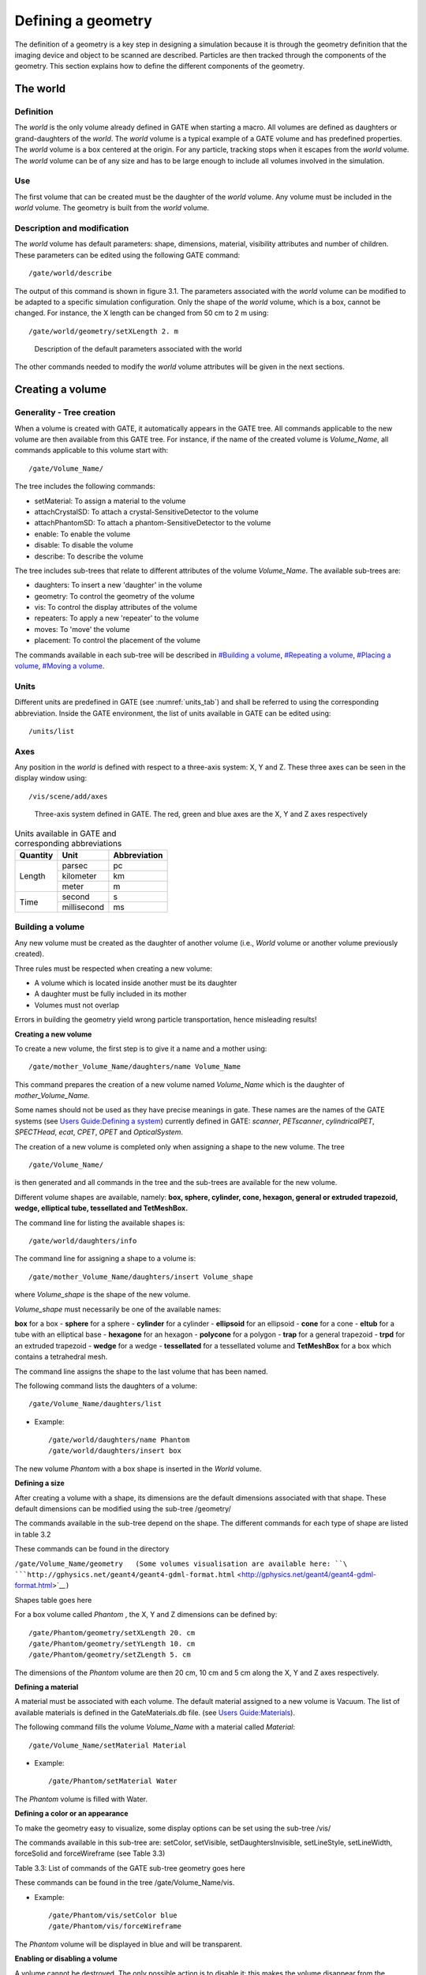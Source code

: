 Defining a geometry
===================

The definition of a geometry is a key step in designing a simulation
because it is through the geometry definition that the imaging device
and object to be scanned are described. Particles are then tracked
through the components of the geometry. This section explains how to
define the different components of the geometry.

The world
---------

Definition
~~~~~~~~~~

The *world* is the only volume already defined in GATE when starting a
macro. All volumes are defined as daughters or grand-daughters of the
*world*. The *world* volume is a typical example of a GATE volume and
has predefined properties. The *world* volume is a box centered at the
origin. For any particle, tracking stops when it escapes from the
*world* volume. The *world* volume can be of any size and has to be
large enough to include all volumes involved in the simulation.

Use
~~~

The first volume that can be created must be the daughter of the *world*
volume. Any volume must be included in the *world* volume. The geometry
is built from the *world* volume.

Description and modification
~~~~~~~~~~~~~~~~~~~~~~~~~~~~

The *world* volume has default parameters: shape, dimensions, material,
visibility attributes and number of children. These parameters can be
edited using the following GATE command::

  /gate/world/describe

The output of this command is shown in figure 3.1. The parameters
associated with the *world* volume can be modified to be adapted to a
specific simulation configuration. Only the shape of the *world* volume,
which is a box, cannot be changed. For instance, the X length can be
changed from 50 cm to 2 m using::

  /gate/world/geometry/setXLength 2. m

.. figure:: World-updated.jpg
   :alt: Figure 3.1: Description of the default parameters associated with the world
   :name: fig3.1

   Description of the default parameters associated with the world

The other commands needed to modify the *world* volume attributes will
be given in the next sections.

Creating a volume
-----------------

Generality - Tree creation
~~~~~~~~~~~~~~~~~~~~~~~~~~

When a volume is created with GATE, it automatically appears in the GATE
tree. All commands applicable to the new volume are then available from
this GATE tree. For instance, if the name of the created volume is
*Volume_Name*, all commands applicable to this volume start with::

  /gate/Volume_Name/

The tree includes the following commands:

-  setMaterial: To assign a material to the volume
-  attachCrystalSD: To attach a crystal-SensitiveDetector to the volume
-  attachPhantomSD: To attach a phantom-SensitiveDetector to the volume
-  enable: To enable the volume
-  disable: To disable the volume
-  describe: To describe the volume

The tree includes sub-trees that relate to different attributes of the
volume *Volume_Name*. The available sub-trees are:

-  daughters: To insert a new 'daughter' in the volume
-  geometry: To control the geometry of the volume
-  vis: To control the display attributes of the volume
-  repeaters: To apply a new 'repeater' to the volume
-  moves: To 'move' the volume
-  placement: To control the placement of the volume

The commands available in each sub-tree will be described in `#Building
a volume <#Building_a_volume>`__, `#Repeating a
volume <#Repeating_a_volume>`__, `#Placing a
volume <#Placing_a_volume>`__, `#Moving a volume <#Moving_a_volume>`__.

Units
~~~~~

Different units are predefined in GATE (see :numref:`units_tab`) and shall be
referred to using the corresponding abbreviation. Inside the GATE
environment, the list of units available in GATE can be edited using::

  /units/list

Axes
~~~~

Any position in the *world* is defined with respect to a three-axis
system: X, Y and Z. These three axes can be seen in the display window
using::

  /vis/scene/add/axes

.. figure:: axis_figure.jpg
   :alt: Figure 3.2:Three-axis system defined in GATE. The red, green and blue axes are the X, Y and Z axes respectively
   :name: axis_fig

   Three-axis system defined in GATE. The red, green and blue axes are the X, Y
   and Z axes respectively

.. table:: Units available in GATE and corresponding abbreviations
   :widths: auto
   :name: units_tab

   +----------+-------------+--------------+
   | Quantity | Unit        | Abbreviation |
   +==========+=============+==============+
   |Length    |parsec       |pc            |
   |          +-------------+--------------+
   |          |kilometer    |km            |
   |          +-------------+--------------+
   |          | meter       | m            |
   +----------+-------------+--------------+
   | Time     | second      | s            |
   |          +-------------+--------------+
   |          | millisecond | ms           |
   +----------+-------------+--------------+


Building a volume
~~~~~~~~~~~~~~~~~

Any new volume must be created as the daughter of another volume (i.e.,
*World* volume or another volume previously created).

Three rules must be respected when creating a new volume:

-  A volume which is located inside another must be its daughter
-  A daughter must be fully included in its mother
-  Volumes must not overlap

Errors in building the geometry yield wrong particle transportation,
hence misleading results!

**Creating a new volume**

To create a new volume, the first step is to give it a name and a mother
using::

  /gate/mother_Volume_Name/daughters/name Volume_Name

This command prepares the creation of a new volume named *Volume_Name*
which is the daughter of *mother_Volume_Name.*

Some names should not be used as they have precise meanings in gate.
These names are the names of the GATE systems (see `Users Guide:Defining
a system <Users_Guide:Defining_a_system>`__) currently defined in GATE:
*scanner*, *PETscanner*, *cylindricalPET*, *SPECTHead*, *ecat*, *CPET*,
*OPET* and *OpticalSystem*.

The creation of a new volume is completed only when assigning a shape to
the new volume. The tree ::

  /gate/Volume_Name/

is then generated and all commands in the tree and the sub-trees are
available for the new volume.

Different volume shapes are available, namely: **box, sphere, cylinder,
cone, hexagon, general or extruded trapezoid, wedge, elliptical tube,
tessellated and TetMeshBox.**

The command line for listing the available shapes is::

  /gate/world/daughters/info

The command line for assigning a shape to a volume is::

  /gate/mother_Volume_Name/daughters/insert Volume_shape

where *Volume_shape* is the shape of the new volume.

*Volume_shape* must necessarily be one of the available names:

**box** for a box - **sphere** for a sphere - **cylinder** for a
cylinder - **ellipsoid** for an ellipsoid - **cone** for a cone -
**eltub** for a tube with an elliptical base - **hexagone** for an
hexagon - **polycone** for a polygon - **trap** for a general trapezoid
- **trpd** for an extruded trapezoid - **wedge** for a wedge -
**tessellated** for a tessellated volume and **TetMeshBox** for a box
which contains a tetrahedral mesh.

The command line assigns the shape to the last volume that has been
named.

The following command lists the daughters of a volume::

  /gate/Volume_Name/daughters/list

-  Example::

   /gate/world/daughters/name Phantom
   /gate/world/daughters/insert box

The new volume *Phantom* with a box shape is inserted in the *World*
volume.

**Defining a size**

After creating a volume with a shape, its dimensions are the default
dimensions associated with that shape. These default dimensions can be
modified using the sub-tree /geometry/

The commands available in the sub-tree depend on the shape. The
different commands for each type of shape are listed in table 3.2

These commands can be found in the directory

``/gate/Volume_Name/geometry   (Some volumes visualisation are available here: ``\ ```http://gphysics.net/geant4/geant4-gdml-format.html`` <http://gphysics.net/geant4/geant4-gdml-format.html>`__\ ``)``

Shapes table goes here

For a box volume called *Phantom* , the X, Y and Z dimensions can be
defined by::

  /gate/Phantom/geometry/setXLength 20. cm
  /gate/Phantom/geometry/setYLength 10. cm
  /gate/Phantom/geometry/setZLength 5. cm

The dimensions of the *Phantom* volume are then 20 cm, 10 cm and 5 cm
along the X, Y and Z axes respectively.

**Defining a material**

A material must be associated with each volume. The default material
assigned to a new volume is Vacuum. The list of available materials is
defined in the GateMaterials.db file. (see `Users
Guide:Materials <Users_Guide:Materials>`__).

The following command fills the volume *Volume_Name* with a material
called *Material*::

  /gate/Volume_Name/setMaterial Material

-  Example::

   /gate/Phantom/setMaterial Water

The *Phantom* volume is filled with Water.

**Defining a color or an appearance**

To make the geometry easy to visualize, some display options can be set
using the sub-tree /vis/

The commands available in this sub-tree are: setColor, setVisible,
setDaughtersInvisible, setLineStyle, setLineWidth, forceSolid and
forceWireframe (see Table 3.3)

Table 3.3: List of commands of the GATE sub-tree geometry goes here

These commands can be found in the tree /gate/Volume_Name/vis.

-  Example::

   /gate/Phantom/vis/setColor blue
   /gate/Phantom/vis/forceWireframe

The *Phantom* volume will be displayed in blue and will be transparent.

**Enabling or disabling a volume**

A volume cannot be destroyed. The only possible action is to disable it:
this makes the volume disappear from the display window but not from the
geometry.

Only the *world* volume cannot be disabled.

To disable a volume *Volume_Name*, the command is::

  /gate/Volume_Name/disable

The volume *Volume_Name* can be enabled again using::

  /gate/Volume_Name/enable

-  Example::

   /gate/Phantom/disable

The *Phantom* volume is disabled.

**Describing a volume**

The parameters associated with a volume *Volume_name* can be listed
using::

  /gate/Volume_Name/describe

-  Example::

   /gate/Phantom/describe

The parameters associated with the *Phantom* volume are listed.

Examples
^^^^^^^^

How to build a NaI crystal
''''''''''''''''''''''''''
A volume named crystal is created as the daughter of a volume whose
shape is defined as a box::

   /gate/mother_Volume_Name/daughters/name     crystal 
   /gate/mother_Volume_Name/daughters/insert   box 

The X, Y and Z dimensions of the volume crystal are set to 1 cm, 40 cm,
and 54 cm respectively::

  /gate/crystal/geometry/setXLength           1. cm 
  /gate/crystal/geometry/setYLength           40. cm
  /gate/crystal/geometry/setZLength           54. cm

The new volume crystal is filled with NaI::

  /gate/crystal/setMaterial                   NaI

The new volume crystal is colored in yellow::

  /gate/crystal/vis/setColor                  yellow

The next command lists the parameters associated with the crystal
volume::

  /gate/crystal/describe

The crystal volume is disabled::

  /gate/crystal/disable


How to build a "trpd" volume
''''''''''''''''''''''''''''

An alternative way of describing complicated geometries is to use a
so-called "boolean" volume in order to describe one piece using a single
volume instead of using a mother-children couple. This can make the
description easier and more synthetic. The example below describes how
the shape shown in Figure 3.3 can be defined using a trpd shape, based
on a "boolean" volume consisting of a trapezoid "minus" a box::

  # V I S U A L I S A T I O N
  /vis/open OGLSX /vis/viewer/reset
  /vis/viewer/viewpointThetaPhi 60 60
  /vis/viewer/zoom 1
  /vis/viewer/set/style surface
  /vis/drawVolume /tracking/storeTrajectory 1
  /vis/scene/endOfEventAction accumulate
  /vis/viewer/update
  /vis/verbose 2
  /gate/geometry/enableAutoUpdate
  /gate/world/daughters/name                Volume_Name
  /gate/world/daughters/insert              box
  /gate/Volume_Name/geometry/setXLength     40 cm
  /gate/Volume_Name/geometry/setYLength     40 cm
  /gate/Volume_Name/geometry/setZLength     40 cm
  /gate/Volume_Name/vis/forceWireframe
  /gate/Volume_Name/daughters/name          trapeze_name
  /gate/Volume_Name/daughters/insert        trpd
  /gate/trapeze_name/geometry/setX1Length   23.3 mm
  /gate/trapeze_name/geometry/setY1Length   21.4 mm
  /gate/trapeze_name/geometry/setX2Length   23.3 mm
  /gate/trapeze_name/geometry/setY2Length   23.3 mm
  /gate/trapeze_name/geometry/setZLength    6. mm
  /gate/trapeze_name/geometry/setXBoxPos    0. mm
  /gate/trapeze_name/geometry/setYBoxPos    0. m
  /gate/trapeze_name/geometry/setZBoxPos    0.7501 mm
  /gate/trapeze_name/geometry/setXBoxLength 20.3 mm
  /gate/trapeze_name/geometry/setYBoxLength 20.3 mm
  /gate/trapeze_name/geometry/setZBoxLength 4.501 mm

.. figure:: trapeze_name.jpg
   :alt: Figure 3.3 Side view of an extruded trapezoid based on a boolean solid. The contours in blue and dashed red represent the contours of the trapezoid and the box respectively
   :name: trapeze_name_fig

   Side view of an extruded trapezoid based on a boolean solid. The contours in
   blue and dashed red represent the contours of the trapezoid and the box
   respectively


The new volume called *trapeze_name*, which is the daughter of the
*Volume_Name* volume, is described with 5+6 parameters. The first 5
parameters relate to the trapezoid, whereas the last 6 parameters
describe the extruded volume using a box shape.

How to build a "wedge" volume
'''''''''''''''''''''''''''''

Gate provides the class **GateTrapCreator** to create and insert
trapezoidal volumes into the geometry. To create a trapezoid, the user
needs to specify eleven parameters (besides its name and material),
which does not make it easy to use.

To model "slanted" crystals, a new class called **GateWedgeCreator**
(derived from **G4Trap**) builds right angular wedges. As shown in
Figure 3.4, a wedge is defined by only three parameters that are easily
understood:

#. XLength: is the length of the wedge in the X direction.
#. NarrowerXLength: is the length of the shorter side of the wedge in
   the X direction.
#. YLength: is the length in the Y direction.
#. ZLength: is the length in the Z direction.

.. figure:: wedge2.jpg
   :alt: Figure 3.4: When a wedge is inserted, it is oriented as shown in this figure
   :name: wedge2_fig

   When a wedge is inserted, it is oriented as shown in this figure

For instance, the following macro lines insert a wedge crystal as a
daughter of a module::

  /gate/module/daughters/name                wedge0 
  /gate/module/daughters/insert              wedge 
  /gate/wedge0/geometry/setXLength           10 mm 
  /gate/wedge0/geometry/setNarrowerXLength   8.921 mm 
  /gate/wedge0/geometry/setYLength           2.1620 mm 
  /gate/wedge0/geometry/setZLength           2.1620 mm 
  /gate/wedge0/setMaterial                   LSO 
  /gate/wedge0/vis/setColor                  yellow

How to build a "tessellated" volume
'''''''''''''''''''''''''''''''''''

In GATE, you have the possibility to create a tessellated volume from an
STL file. STL is a common file format that uses triangular facets to
define the surface of a three-dimensional object. This allows to
simulate a complex geometry imported from a CAD software. The surface
described in the STL file is used to create a volume in GATE using the
Geant4 G4TessellatedSolid class. It's important to note that only one
material is associated to a tessellated volume. You can use either ASCII
or binary STL files.

Here is an example to create a tessellated volume from an STL file in a
GATE macro::

  /gate/world/daughters/name                                        kidneyLeft
  /gate/world/daughters/insert                                      tessellated
  /gate/kidneyLeft/placement/setTranslation                         -265.3625 -121.5875 -842.16 mm
  /gate/kidneyLeft/geometry/setPathToSTLFile                        data/Label89.stl
  /gate/kidneyLeft/setMaterial                                      Kidney

Label89.stl being the STL file containing the triangular facets.

Declaring other tessellated volumes (including daughters), one can
create a complex geometry (for example kidneys) for accurate dosimetry:
|kidneys_STL.png|

The complete code used to generate this figure can be found in the
GateContrib GitHub repository under
`misc/geometry_STL/kidneys <https://github.com/OpenGATE/GateContrib/tree/master/misc/geometry_STL/kidneys>`__.

How to build a "TetMeshBox" volume
''''''''''''''''''''''''''''''''''

The **TetMeshBox** volume is a box volume which contains a tetrahedral
mesh. The tetrahedral mesh can be loaded from an '.ele/.node' file pair,
which can be generated by `TetGen <http://www.tetgen.org>`__, an
open-source tetrahedral mesh generator. Please refer to the `TetGen
manual <http://wias-berlin.de/software/tetgen/1.5/doc/manual/manual006.html>`__
for a comprehensive explanation of the structure of '.ele' and '.node'
files. An example usage of the TetMeshBox would look like this::

  /gate/world/daughters/name                    meshPhantom
  /gate/world/daughters/insert                  TetMeshBox
  /gate/meshPhantom/setMaterial                 Air
  /gate/meshPhantom/reader/setPathToELEFile     data/BodyHasHeart.ele
  /gate/meshPhantom/reader/setUnitOfLength      1.0 mm
  /gate/meshPhantom/setPathToAttributeMap       data/RegionAttributeTable.dat

Here, GATE would implicitly assume that two files exist, namely
'data/BodyHasHeart.node' and 'data/BodyHasHeart.ele'. The numerical
values defined in those files are interpreted according to the
'setUnitOfLength' command. GATE assumes that the '.ele' input file
defines a region attribute for each tetrahedron -- an integer attribute,
which logically groups tetrahedra that form a sub-structure of the mesh.
The user has to provide an 'attribute map', which defines material and
colour for each region within the tetrahedral mesh. An attribute map is
a txt-file and looks as follows::

  # [first region,    last region]    material    visible   r       g       b      alpha
  # ------------------------------------------------------------------------------------
  1                   1               Heart       true      1.00    0.0     0.0    1.0
  2                   3               Adipose     true      1.00    0.89    0.77   1.0

The first two columns refer to the region attributes defined in the
'.ele' file.

The size of the bounding box will adapt to the extent of the tetrahedral
mesh and the material of the bounding box can be set via the
'setMaterial'. Here, a visual example of the TetMeshBox volume:

.. figure:: tet_mesh_box.png
   :alt: tet_mesh_box.png
   :height: 300px
   :name: tet_mesh_box_fig

   tet_mesh_box.png

The complete code used to generate this figure can be found in the
GateContrib repository on Github under
`misc/TetrahedralMeshGeometry <https://github.com/OpenGATE/GateContrib/tree/master/misc/TetrahedralMeshGeometry>`__.

Repeating a volume
------------------

To create X identical volumes, there is no need to create X different
volumes. Only one volume must be created and then repeated. There are
four different ways to repeat a volume: the linear repeater, the ring
repeater, the cubic array repeater and the quadrant repeater.

To list the repeaters defined for the volume *Name_Volume*, use::

  /gate/Name_Volume/repeaters/info

Linear repeater
~~~~~~~~~~~~~~~

The linear repeater is appropriate to repeat a volume along a direction
(X, Y or Z axis). To use the linear repeater, first select this type of
repeater using::

  /gate/Name_Volume/repeaters/insert linear

Then define the number of times N the volume *Name_Volume* has to be
repeated using::

  /gate/Name_Volume/linear/setRepeatNumber N

Finally, define the step and direction of the repetition using::

  /gate/Name_Volume/linear/setRepeatVector 0. 0. dZ. mm

A step of dZ mm along the Z direction is defined.

The "autoCenter" command allows the user to set the position of the
repeated volumes::

  /gate/Name_Volume/linear/autoCenter true or false

The "true" option centers the group of repeated volumes around the
position of the initial volume that has been repeated.

The "false" option centers the first copy around the position of the
initial volume that has been repeated. The other copies are created by
offset. The default option is true.

|Figure 3.5: Illustration of the application of the linear repeater|
|Figure 3.5: Illustration of the application of the linear repeater|

-  Example::

     /gate/hole/repeaters/insert          linear
     /gate/hole/linear/setRepeatNumber    12
     /gate/hole/linear/setRepeatVector    0. 4. 0. cm

The *hole* volume is repeated 12 times every 4 cm along the Y axis. The
application of this linear repeater is illustrated in figure 3.5.

Ring repeater
~~~~~~~~~~~~~

The ring repeater makes it possible to repeat a volume along a ring. It
is useful to build a ring of detectors in PET.

To select the ring repeater, use::

  /gate/Name_Volume/repeaters/insert ring

To define the number of times *N* the volume *Name_Volume* has to be
repeated, use::

  /gate/Name_Volume/ring/setRepeatNumber N

Finally, the axis around which the volume *Name_Volume* will be repeated
must be defined by specifying two points using::

  /gate/Name_Volume/ring/setPoint1 0. 1. 0. mm
  /gate/Name_Volume/ring/setPoint2 0. 0. 0. mm

The default rotation axis is the Z axis. Note that the default ring
repetition goes counter clockwise.

These three commands are enough to repeat a volume along a ring over
360°. However, the repeat action can be further customized using one or
more of the following commands. To set the rotation angle for the first
copy, use::

  /gate/Name_Volume/ring/setFirstAngle x deg

The default angle is 0 deg.

To set the rotation angle difference between the first and the last
copy, use::

  /gate/Name_Volume/ring/setAngularSpan x deg

The default angle is 360 deg.

The AngularSpan, the FirstAngle and the RepeatNumber allow one to define
the rotation angle difference between two adjacent copies
(AngularPitch).

:math:`\frac{AngularSpan-FirstAngle}{RepeatNumber-1} = AngularPitch`

To set the number of objects in the periodic structure, hence the
periodicity, use::

  /gate/Name_Volume/ring/setModuloNumber M

When the volume auto-rotation option is enabled, the volume itself is
rotated so that its axis remains tangential to the ring (see Figure
3.6). If this option is disabled, all repeated volumes keep the same
orientation (see Figure 3.7). The commands for enabling or disabling the
auto-rotation option are::

  /gate/Name_Volume/ring/enableAutoRotation
  /gate/Name_Volume/ring/disableAutoRotation

A volume can also be shifted along Z periodically. Each element of a
sequence is shifted according to its position *inside* the sequence,
defined as "j" below. In a sequence composed of :math:`M_{ModuloNumber}`
elements, the shift values are defined as
:math:`Zshift_{i} \quad \equiv \quad Zshift_{j}` where :

-  i is the position in the full ring
-  j =(i % :math:`M_{ModuloNumber}`)+1 is the position in a sequence,
   starting at 1.

To set a shift and the value of this shift, use::

  /gate/Name_Volume/ring/setModuloNumber 1
  /gate/Name_Volume/ring/setZShift1 Z mm

Up to 8 shifts and different shift values can be defined (setZShift1 to
setZShift8).

Remark: This geometry description conforms to the document "List Mode
Format Implementation: Scanner geometry description Version 4.1
M.Krieguer et al " and is fully described in the LMF output, in
particular in the ASCII header file entry:

z shift sector j mod :math:`M_{ModuloNumber}` : Zshift_j units

Here j (j starting here at 0) stands for the :math:`n^{th.}` object
being shifted each :math:`M_{ModuloNumber}` object. Each shift value
introduced in the command line below corresponds to a new line in the
.cch file.

The LMF version 22.10.03 supports a geometry with a cylindrical
symmetry. As an example, a repeater starting at 0 degree and finishing
at 90 degree (a quarter of ring) will not be supported by the LMF
output.

.. figure:: autorotenable.jpg
   :alt: Figure 3.6: Illustration of the application of the auto-rotation option
   :name: auto_rot_enable_fig

   Illustration of the application of the auto-rotation option

.. figure:: autorotdisable.jpg
   :alt: Figure 3.7: Illustration of the application of the ring-repeater when the auto-rotation option is disabled
   :name: auto_rot_disable_fig

   Illustration of the application of the ring-repeater when the auto-rotation
   option is disabled

-  Example 1::

   /gate/hole/repeaters/insert          ring
   /gate/hole/ring/setRepeatNumber      10
   /gate/hole/ring/setPoint1            0. 1. 0. mm
   /gate/hole/ring/setPoint2            0. 0. 0. mm

The *hole* volume is repeated 10 times around the Y axis. The
application of this ring repeater is illustrated in figure 3.8.

|Figure 3.8: Illustration of the application of the ring repeater|
|Figure 3.8b: Illustration of the application of the ring repeater|

-  Example 2::

   /gate/rsector/repeaters/insert       ring
   /gate/rsector/ring/setRepeatNumber   20
   /gate/rsector/ring/setModuloNumber   2
   /gate/rsector/ring/setZShift1        -3500 mum
   /gate/rsector/ring/setZShift2        +3500 mum
   /gate/rsector/ring/enableAutoRotation

The *rsector* volume is repeated 20 times along a ring. The sequence
length is 2, with the first and the second volume shifted by -3500 µ m
and 3500 µ m respectively. The *rsector* volume could also include
several volumes itself, each of them being duplicated, which is
illustrated in figure 3.9.

Cubic array repeater
~~~~~~~~~~~~~~~~~~~~

The cubic array repeater is appropriate to repeat a volume along one,
two or three axes. It is useful to build a collimator for SPECT
simulations.

To select the cubic array repeater, use::

  /gate/Name_Volume/repeaters/insert cubicArray

To define the number of times *Nx, Ny and Nz* the volume *Name_Volume*
has to be repeated along the X, Y and Z axes respectively, use::

  /gate/hole/cubicArray/setRepeatNumberX Nx
  /gate/hole/cubicArray/setRepeatNumberY Ny
  /gate/hole/cubicArray/setRepeatNumberZ Nz

.. figure:: 3ringscaps.jpg
   :alt: Figure 3.9: Example of a ring repeater with a shift. An array of 3 crystal matrices has been repeated 20 times with a modulo N=2 shift
   :name: 3_rings_caps_fig

   Example of a ring repeater with a shift. An array of 3 crystal matrices has
   been repeated 20 times with a modulo N=2 shift

To define the step of the repetition *X mm*, *Y mm* and *Z mm* along the
X, Y and Z axes respectively, use::

  /gate/hole/cubicArray/setRepeatVector X Y Z mm

The autocentering options are available for the cubic array repeater. If
a volume is initially at a position P, the set of volumes after the
repeater has been applied is centered on P if autoCenter is true
(default). If autoCenter is false, the first copy of the group is
centered on P.

-  Example::

     /gate/hole/repeaters/insert               cubicArray
     /gate/hole/cubicArray/setRepeatNumberX    1
     /gate/hole/cubicArray/setRepeatNumberY    5
     /gate/hole/cubicArray/setRepeatNumberZ    2
     /gate/hole/cubicArray/setRepeatVector     0. 5. 15. cm

The *hole* volume is repeated 5 times each 5 cm along the Y axis and
twice each 15 cm along the Z axis. The application of this cubic array
repeater is illustrated in figure 3.10.

.. figure:: avant_cubic.jpg
   :alt: Figure 3.10: Illustration of the application of the cubic array repeater
   :name: avant_cubic_fig

   Illustration of the application of the cubic array repeater

.. figure:: apres_cubic.jpg
   :alt: Figure 3.10B: Illustration of the application of the cubic array repeater (after)
   :name: apres_cubic_fig

   Illustration of the application of the cubic array repeater (after)

Quadrant repeater
~~~~~~~~~~~~~~~~~

The quadrant repeater is appropriate to repeat a volume in a
triangle-like pattern similar to that of a Derenzo resolution phantom.

To select the quadrant repeater, use::

  /gate/Name_Volume/repeaters/insert quadrant

To define the number of repetition lines, use::

  /gate/hole/quadrant/setLineNumber X

To define the orientation of the quadrant (the direction of line
repetition), use::

  /gate/hole/quadrant/setOrientation N deg

To define the distance between adjacent copies, use::

  /gate/hole/quadrant/setCopySpacing xx cm

To define the maximum range of the repeater which is the maximum
distance between a copy and the original volume, use::

  /gate/hole/quadrant/setMaxRange xx cm

This command can be used to remove corner-copies that would fall outside
your phantom

-  Example::

     /gate/hole/repeaters/insert           quadrant
     /gate/hole/quadrant/setLineNumber     5
     /gate/hole/quadrant/setOrientation    90 deg
     /gate/hole/quadrant/setCopySpacing    6 cm
     /gate/hole/quadrant/setMaxRange       30 cm

The *hole* volume is repeated in a triangle-like pattern. The
application of this quadrant repeater is illustrated in figure 3.5.

|Figure 3.10: Illustration of the application of the cubic array
repeater| |Figure 3.10b: Illustration of the application of the cubic
array repeater (after)|

Remark: The repeaters that are applied to the *Name_Volume* volume can
be listed using::

  /gate/Name_Volume/repeaters/list

Sphere repeater
~~~~~~~~~~~~~~~

The sphere repeater makes it possible to repeat a volume along a
spherical ring. It is useful to build rings of detectors for PET
scanners having gantry of spherical shape (e.g. SIEMENS Ecat Accel,
Hi-Rez, ....)

To select the sphere repeater, use::

  /gate/Name_Volume/repeaters/insert sphere

Then, the radius R of the sphere can be set using::

  /gate/Name_Volume /sphere/setRadius X cm

To define the number of times N1 and N2 the volume *Name_Volume* has to
repeated in the transaxial plane and the axial plane respectively, use::

  /gate/Name_Volume/sphere/setRepeatNumberWithTheta N1
  /gate/Name_Volume/sphere/setRepeatNumberWithPhi N2

To set the rotation angle difference between two adjacent copies in the
transaxial direction, use::

  /gate/Name_Volume/sphere/setThetaAngle x deg

To set the rotation angle difference between two adjacent copies in the
axial direction, use::

  /gate/Name_Volume/sphere/setPhiAngle y deg

.. figure:: sphere_lazaro_0.jpg
   :alt: Figure 3.12: Illustration of the application of the sphere repeater
   :name: sphere_laz_0_fig

   Illustration of the application of the sphere repeater

The replicates of the volume *Name_Volume* will be placed so that its
axis remains tangential to the ring.

Example 3.12::

  /gate/block/repeaters/insert                   sphere
  /gate/block/sphere/setRadius                   25. cm
  /gate/block/sphere/setRepeatNumberWithTheta    10
  /gate/block/sphere/setRepeatNumberWithPhi      3
  /gate/block/setThetaAngle                      36 deg
  /gate/block/setThetaAngle                      20 deg

The block volume is repeated 10 times along the transaxial plane, with a
rotation angle between two neighbouring blocks of 36 deg, and is
repeated 3 times in the axial direction with a rotation angle between
two neighbouring blocks of 20 deg. The sphere defined here has a 25 cm
radius.

Generic repeater
~~~~~~~~~~~~~~~~

It is also possible to repeat a volume according to a list of
transformations (rotation and translation). The following macros read
the transformations into a simple text file::

  /gate/myvolume/repeaters/insert                       genericRepeater
  /gate/myvolume/genericRepeater/setPlacementsFilename  data/myvolume.placements
  /gate/myvolume/genericRepeater/useRelativeTranslation 1

The text file "myvolume.placements" is composed as follows::

  ###### List of placement (translation and rotation)
  ###### Column 1      is rotationAngle in degree
  ###### Columns 2,3,4 are rotation axis 
  ###### Columns 5,6,7 are translation in mm
  Rotation deg
  Translation mm
  0       0 1 0       0 0 10
  10      0 1 0       0 0 10
  15      0 1 0       0 0 20

-  line with # are ignored
-  first word must be Rotation or Translation followed with the unity
   (deg and mm here)
-  Rotation are described with 4 columns, the first for the angle, three
   others for the rotation axis
-  Translation are described with X Y Z.
-  using "useRelativeTranslation 1" (default) allows to compose the
   transformation according to the initial volume translation. If set to
   0, the transformation is set as is (in the coordinate system of the
   mother volume).

See example
`here <GateRT#Example_n.C2.B05_:_using_generic_repeaters_and_move>`__

Placing a volume
----------------

The position of the volume in the geometry is defined using the sub-tree::

  /placement/

Three types of placement are available: translation, rotation and
alignment.

Translation
~~~~~~~~~~~

To translate the *Name_Volume* volume along the X direction by x cm, the
command is::

  /gate/Name_Volume/placement/setTranslation x. 0. 0. cm

The position is always given with respect to the center of the mother
volume.

To set the Phi angle (in XY plane) of the translation vector, use::

  /gate/Name_Volume/placement/setPhiOfTranslation N deg

To set the Theta angle (with regard to the Z axis) of the translation
vector, use::

  /gate/Name_Volume/placement/setThetaOfTranslation N deg

To set the magnitude of the translation vector, use::

  /gate/Name_Volume/placement/setMagOfTranslation xx cm

-  Example::

     /gate/Phantom/placement/setTranslation           1. 0. 0. cm
     /gate/Phantom/placement/setMagOfTranslation      10. cm

The *Phantom* volume is placed at 10 cm, 0 cm and 0 cm from the center
of the mother volume (here the *world* volume). The application of this
translation placement is illustrated in figure 3.13.

|Center|Figure 3.13: Illustration of the translation placement|
|Center\| Illustration of the translation placement|

Rotation
~~~~~~~~

To rotate the *Name_Volume* volume by *N* degrees around the *X* axis,
the commands are::

  /gate/Name_Volume/placement/setRotationAxis    X 0 0
  /gate/Name_Volume/placement/setRotationAngle   N deg
  /gate/Name_Volume/placement/setAxis            0 1 0

The default rotation axis is the Z axis.

-  Example::

     /gate/Phantom/placement/setRotationAxis        0 1 0 
     /gate/Phantom/placement/setRotationAngle       90 deg

The *Phantom* volume is rotated by 90 degrees around the Y axis. The
application of this rotation placement is illustrated in figure 3.14.

|Figure 3.14: Illustration of the rotation placement| |Figure 3.14:
Illustration of the rotation placement|

Alignment
~~~~~~~~~

Using the alignment command, a volume having an axis of symmetry
(cylinder, ellipso, cone and hexagone) can be aligned parallel to one of
the three axes of the axis system.

To align the *Name_Volume* volume along the X axis, use::

  /gate/Name_Volume/placement/alignToX

The rotation parameters of the *Name_Volume* volume are then set to +90
degree around the Y axis.

To align the *Name_Volume* volume along the Y axis, use::

  /gate/Name_Volume/placement/alignToY

The rotation parameters of the *Name_Volume* volume are then set to -90
degree around the X axis.

To align the *Name_Volume* volume along the Z axis (default axis of
rotation) use::

  /gate/Name_Volume/placement/alignToZ

The rotation parameters of the *Name_Volume* volume are then set to 0
degree.

Special example: Wedge volume and OPET scanner
~~~~~~~~~~~~~~~~~~~~~~~~~~~~~~~~~~~~~~~~~~~~~~

The wedge is always created as shown in figure 3.4, that is with the
slanted plane oriented towards the positive X direction. If one needs to
have it oriented differently, one could, for instance, rotate it::

  /gate/wedge0/placement/setRotationAxis 0 1 0
  /gate/wedge0/placement/setRotationAngle 180 deg

The center of a wedge in the Y and Z directions are simply

:math:`\frac{setYLength}{2}, \frac{setZLength}{2}`

respectively. For the X direction, the center is located such that

:math:`2 \Delta = \frac{setXLength + setNarrowerXLength}{2}`

where Delta is the length of the wedge across the middle of the Y
direction, as shown in Figure 3.15.

.. figure:: wedge2d.jpg
   :alt: Figure 3.15: Center of wedge
   :name: wedge_2d_fig

   Center of wedge

Wedge crystals are used to build the OPET scanner, in which the scanner
ring geometry approximates a true circular ring.

By knowing the radius gantry R and the length of the longest crystal, it
is possible to arrange a series of 8 crystals with varying the lengths
as shown in Figure 3.16.

.. figure:: opetblock.jpg
   :alt: Center|Figure 3.16: A block approximating a true circular geometry
   :name: opet_block_fig

   A block approximating a true circular geometry

It is first necessary to create by-hand the first row of crystals. This
is accomplished by first creating a module just big enough to contain
one row of wedge crystals::

  /gate/rsector/daughters/name        module
  /gate/rsector/daughters/insert      box
  /gate/module/geometry/setXLength    10 mm
  /gate/module/geometry/setYLength    17.765 mm
  /gate/module/geometry/setZLength    2.162 mm
  /gate/module/setMaterial            Air

.. figure:: OPET2.jpg
   :alt: |Figure 3.17: The OPET scanner
   :width: 400px
   :name: opet_scanner_fig

   The OPET scanner

Then, a box that will contain the first wedge crystal is located inside
the module::

  /gate/module/daughters/name                  crystal0
  /gate/module/daughters/insert                box
  /gate/crystal0/geometry/setXLength           10 mm
  /gate/crystal0/geometry/setYLength           2.1620 mm
  /gate/crystal0/geometry/setZLength           2.1620 mm
  /gate/crystal0/placement/setTranslation      0. -7.8015 0. mm
  /gate/crystal0/setMaterial                   Air
  /gate/crystal0/vis/setColor                  black
  /gate/crystal0/vis/setVisible                false

Finally, the actual crystal is placed inside its box::

  /gate/crystal0/daughters/name                LSO0
  /gate/crystal0/daughters/insert              wedge
  /gate/LSO0/geometry/setXLength               10 mm
  /gate/LSO0/geometry/setNarrowerXLength       8.921 mm
  /gate/LSO0/geometry/setYLength               2.1620 mm
  /gate/LSO0/geometry/setZLength               2.1620 mm
  /gate/LSO0/placement/setRotationAxis         0 1 0
  /gate/LSO0/placement/setRotationAngle        180 deg
  /gate/LSO0/placement/setTranslation          0.2698 0. 0. mm
  /gate/LSO0/setMaterial                       BGO

It is necessary to locate each crystal in separate "layers".

The last two steps are repeated for each crystal inside the module. Then
the module is repeated along the Z axis and the block is repeated 6
times around the center of the scanner.

Figure 4.9 shows the final OPET scanner.

Moving a volume
---------------

The GEANT geometry architecture requires the geometry to be static
during a simulation. However, the typical duration of a single event
(*e.g.* ps for the particle transport, µs for scintillation, or ms for
the response of the electronics) is very short when compared to most of
the geometrical changes to be modeled (*e.g.* movements of the phantom
or of the detector or bio-kinetics). Therefore, the elements of the
geometry are considered to be at rest during each time-step. Between
every time-step, the position and the orientation of a subset of
daughter volumes can be changed to mimic a movement such as a rotation
or a translation. These displacements are parametrized by their
velocity. Hence, the amplitude of the volume displacement is deduced
from the duration of the time-step multiplied by the velocity of the
displacement.

Given the speed of the components of the geometry, it is the
responsibility of the user to set the time step duration short enough in
order to produce smooth changes.

A volume can be moved during a simulation using five types of motion:
rotation, translation, orbiting, wobbling and eccentric rotation, as
explained below.

.. _translation-1:

Translation
~~~~~~~~~~~

To translate a *Name_Volume* volume during the simulation, the commands
are::

  /gate/Name_Volume/moves/insert translation
  /gate/Name_Volume/translation/setSpeed x 0 0 cm/s

where x is the speed of translation and the translation is performed
along the X axis. These commands can be useful to simulate table motion
during a scan for instance.

-  Example::

     /gate/Table/moves/insert           translation
     /gate/Table/translation/setSpeed   0 0 1 cm/s

The *Table* volume is translated along the Z axis with a speed of 1 cm
per second.

.. _rotation-1:

Rotation
~~~~~~~~

To rotate a *Name_Volume* volume around an axis during the simulation,
with a speed of N degrees per second, the commands are::

  /gate/Name_Volume/moves/insert rotation
  /gate/Name_Volume/rotation/setSpeed N deg/s
  /gate/Name_Volume/rotation/setAxis 0 y 0

-  Example::

   /gate/Phantom/moves/insert         rotation
   /gate/Phantom/rotation/setSpeed    1 deg/s
   /gate/Phantom/rotation/setAxis     0 1 0

The *Phantom* volume rotates around the Y axis with a speed of 1 degree
per second.

Orbiting
~~~~~~~~

Rotating a volume around any axis during a simulation is possible using
the orbiting motion. This motion is needed to model the camera head
rotation in SPECT. To rotate the *Name_Volume* volume around the X axis
with a speed of N degrees per second, the commands are::

  /gate/SPECThead/moves/insert orbiting
  /gate/SPECThead/orbiting/setSpeed N. deg/s
  /gate/SPECThead/orbiting/setPoint1 0 0 0 cm
  /gate/SPECThead/orbiting/setPoint2 1 0 0 cm

The last two commands define the rotation axis.

It is possible to enable or disable the volume auto-rotation option
using::

  /gate/Name_Volume/orbiting/enableAutoRotation
  /gate/Name_Volume/orbiting/disableAutoRotation

Example::

  /gate/camera_head/moves/insert            orbiting
  /gate/camera_head/orbiting/setSpeed       1. deg/s
  /gate/camera_head/orbiting/setPoint1      0 0 0 cm
  /gate/camera_head/orbiting/setPoint2      0 0 1 cm

The *camera_head* volume is rotated around the Z axis during the
simulation with a speed of 1 degree per second.

Wobbling
~~~~~~~~

The wobbling motion enables an oscillating translation movement to the
volume.

This motion is needed to mimic the behavior of certain PET scanners that
wobble to increase the spatial sampling of the data during the
acquisition.

The movement that is modeled is defined by
:math:`dM(t) = A . sin (2.PI.f.t + phi)` where dM(t) is the translation
vector at time t, A is the maximum displacement vector, f is the
movement frequency, phi is the phase at t=0, and t is the time.

To set the parameters of that equation, use::

  /gate/Name_Volume/moves/insert osc-trans

To set the amplitude vector of the oscillating translation::

  /gate/Name_Volume/osc-trans/setAmplitude x. 0. 0. cm

To set the frequency of the oscillating translation::

  /gate/Name_Volume/osc-trans/setFrequency N Hz

To set the period of the oscillating translation::

  /gate/Name_Volume/osc-trans/setPeriod N s

To set the phase at t=0 of the oscillating translation::

  /gate/Name_Volume/osc-trans/setPhase N deg

-  Example::

     /gate/crystal/moves/insert               osc-trans
     /gate/crystal/osc-trans/setAmplitude     10. 0. 0. cm
     /gate/crystal/osc-trans/setFrequency     50 Hz
     /gate/crystal/osc-trans/setPeriod        1 s
     /gate/crystal/osc-trans/setPhase         90 deg

In this example, the movement that is modeled is defined by
:math:`dM(t) = 10 . sin (100.PI.t + 90)`

Eccentric rotation
~~~~~~~~~~~~~~~~~~

The eccentric rotation motion enables an eccentric rotation movement of
the volume. It is a particular case of the orbiting movement. To set the
object in eccentric position (X-Y-Z) and rotate it around the OZ lab
frame axis, use::

  /gate/Name_Volume/moves/insert eccent-rot

To set the shifts in the X-Y-Z directions::

  /gate/Name_Volume/eccent-rot/setShiftXYZ x y z cm

To set the orbiting angular speed::

  /gate/Name_Volume/eccent-rot/setSpeed N deg/s

Remark: This particular move is closely related to the LMF definition
since the move parameters (shifts in all 3 directions and angular speed)
are propagated in the .cch header.

-  Example::

     /gate/crystal/moves/insert                 eccent-rot
     /gate/crystal/eccent-rot/setShiftXYZ       5. 0. 0. cm
     /gate/crystal/eccent-rot/setSpeed          10 deg/s

The *crystal* volume is placed at 10 cm, 0 cm and 0 cm from the center
of its mother volume and will rotate around the Z axis during the
simulation with a speed of 10 degrees per second.

Generic move
~~~~~~~~~~~~

A volume can be move at given time value thanks to the following macros::

  /gate/myvolume/moves/insert                       genericMove
  /gate/myvolume/genericMove/setPlacementsFilename  data/myvolume.placements

In the same idea than `GenericRepeater <#Generic_repeater>`__,the
placements file contains the transformations (rotation, translation) and
the time value where this transformations is applied::

  ###### List of placement (translation and rotation) according to time
  ###### Column 1      is Time in s (second)
  ###### Column 2      is rotationAngle in degree
  ###### Columns 3,4,5 are rotation axis
  ###### Columns 6,7,8 are translation in mm
  Time s
  Rotation deg
  Translation mm
  0           0      0 1 0      0  0 100
  250.7       3      0 1 0      0 10 100
  492.9       4      0 1 0      0 20 100
  742.9       8      0 1 0      30 0 100

*WARNING*. The time values given here do not necessarily correspond to
simulation's *run*. The real runs are defined with the time slices (see
`this section <#Eighth_step:_Starting_an_acquisition>`__ for example).
At each new run, GATE looks into the time-placements list and chooses
the one that corresponds to the starting time of the run. It leads that
some placements can be not applied (if one run start before the
placement time and the next run start after the next placement time). If
run time is after the last placements time in the list, the last
placements is applied.

See example `here <GateRT#ex5>`__

Generic repeater move
~~~~~~~~~~~~~~~~~~~~~

You can combine generic repeater and generic move to allow different
repeated configurations according to time. This is for example useful to
describe multi-leaf collimator from a single leaf which is repeated at
different positions, and which move according to each beam::

  /gate/myvolume/moves/insert                               genericRepeaterMove
  /gate/myvolume/genericRepeaterMove/setPlacementsFilename  data/myvolume.placements
  /gate/myvolume/genericRepeaterMove/useRelativeTranslation 1

  ###### List of placement (translation and rotation)
  ###### Column 1      is rotationAngle in degree
  ###### Columns 2,3,4 are rotation axis
  ###### Columns 5,6,7 are translation in mm
  Time s
  NumberOfPlacements 3
  Rotation deg
  Translation mm
  #Time  # Placement 1             # Placement 2           # Placement 3
  0      10  0 1 0  20  0  0       10 0 1 0   80  0  0     10 0 1 0    -60  0  0
  1      20  0 1 0  20 10  0       20 0 1 0   80 10  0     20 0 1 0    -60 10  0
  2      30  1 1 0  20  0  0       30 1 1 0   80  0  0     30 1 1 0    -60  0  0
  4      40  0 1 1  20  0 40       40 0 1 1   80  0 40     40 0 1 1    -60  0 40

The 'NumberOfPlacements' is needed to indicate how many different
repetition are performed at each motion.

Updating the geometry
---------------------

Updating the geometry is needed to take into account any change in the
geometry. It also refreshes the display window. The geometry can be
updated with the following command::

  /gate/geometry/rebuild

.. |kidneys_STL.png| image:: kidneys_STL.png
   :height: 300px
.. |Figure 3.5: Illustration of the application of the linear repeater| image:: avant_linear.jpg
.. |Figure 3.5: Illustration of the application of the linear repeater| image:: apres_linear.jpg
.. |Figure 3.8: Illustration of the application of the ring repeater| image:: avant_ring.jpg
.. |Figure 3.8b: Illustration of the application of the ring repeater| image:: apres_ring.jpg
.. |Figure 3.10: Illustration of the application of the cubic array repeater| image:: avant_quadrant.jpg
.. |Figure 3.10b: Illustration of the application of the cubic array repeater (after)| image:: Apres_quadrant.jpg
.. |Center|Figure 3.13: Illustration of the translation placement| image:: avant_place.jpg
.. |Center\| Illustration of the translation placement| image:: place_transl.jpg
.. |Figure 3.14: Illustration of the rotation placement| image:: avant_rot.jpg
.. |Figure 3.14: Illustration of the rotation placement| image:: place_rot.jpg

